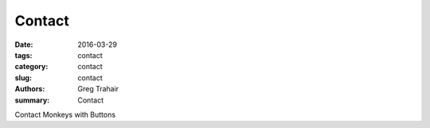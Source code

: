 =======
Contact
=======

:date: 2016-03-29
:tags: contact
:category: contact
:slug: contact
:authors: Greg Trahair
:summary: Contact

Contact Monkeys with Buttons

